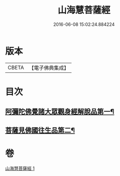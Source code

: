 #+TITLE: 山海慧菩薩經 
#+DATE: 2016-06-08 15:02:24.884224

* 版本
 |     CBETA|【電子佛典集成】|

* 目次
** [[file:KR6u0027_001.txt::001-1405c5][阿彌陀佛覺諸大眾觀身經解脫品第一¶]]
** [[file:KR6u0027_001.txt::001-1407c26][菩薩見佛國往生品第二¶]]

* 卷
[[file:KR6u0027_001.txt][山海慧菩薩經 1]]

